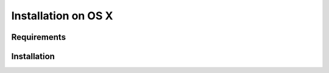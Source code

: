 ********************
Installation on OS X
********************

Requirements
------------

Installation
------------
